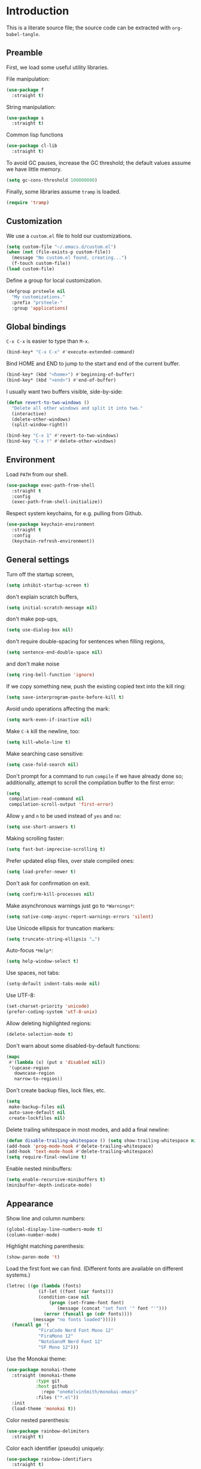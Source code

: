 * Introduction

This is a literate source file; the source code can be extracted with
~org-babel-tangle~.

** Preamble

First, we load some useful utility libraries.

File manipulation:

#+begin_src emacs-lisp
  (use-package f
    :straight t)
#+end_src

String manipulation:

#+begin_src emacs-lisp
  (use-package s
    :straight t)
#+end_src

Common lisp functions

#+begin_src emacs-lisp
  (use-package cl-lib
    :straight t)
#+end_src

To avoid GC pauses, increase the GC threshold; the default values
assume we have little memory.

#+begin_src emacs-lisp
  (setq gc-cons-threshold 100000000)
#+end_src

Finally, some libraries assume ~tramp~ is loaded.

#+begin_src emacs-lisp
  (require 'tramp)
#+end_src

** Customization

We use a ~custom.el~ file to hold our customizations.

#+begin_src emacs-lisp
  (setq custom-file "~/.emacs.d/custom.el")
  (when (not (file-exists-p custom-file))
    (message "No custom.el found, creating...")
    (f-touch custom-file))
  (load custom-file)
#+end_src

Define a group for local customization.

#+begin_src emacs-lisp
  (defgroup prsteele nil
    "My customizations."
    :prefix "prsteele-"
    :group 'applications)
#+end_src

** Global bindings

~C-x C-x~ is easier to type than ~M-x~.

#+begin_src emacs-lisp
  (bind-key* "C-x C-x" #'execute-extended-command)
#+end_src

Bind HOME and END to jump to the start and end of the current buffer.

#+begin_src emacs-lisp
  (bind-key* (kbd "<home>") #'beginning-of-buffer)
  (bind-key* (kbd "<end>") #'end-of-buffer)
#+end_src

I usually want two buffers visible, side-by-side:
#+begin_src emacs-lisp
  (defun revert-to-two-windows ()
    "Delete all other windows and split it into two."
    (interactive)
    (delete-other-windows)
    (split-window-right))

  (bind-key "C-x 1" #'revert-to-two-windows)
  (bind-key "C-x !" #'delete-other-windows)
#+end_src

** Environment

Load ~PATH~ from our shell.

#+begin_src emacs-lisp
  (use-package exec-path-from-shell
    :straight t
    :config
    (exec-path-from-shell-initialize))
#+end_src

Respect system keychains, for e.g. pulling from Github.

#+begin_src emacs-lisp
  (use-package keychain-environment
    :straight t
    :config
    (keychain-refresh-environment))
#+end_src

** General settings

Turn off the startup screen,
#+begin_src emacs-lisp
   (setq inhibit-startup-screen t)
#+end_src

don't explain scratch buffers,
#+begin_src emacs-lisp
  (setq initial-scratch-message nil)
#+end_src

don't make pop-ups,
#+begin_src emacs-lisp
  (setq use-dialog-box nil)
#+end_src

don't require double-spacing for sentences when filling regions,
#+begin_src emacs-lisp
  (setq sentence-end-double-space nil)
#+end_src

and don't make noise
#+begin_src emacs-lisp
  (setq ring-bell-function 'ignore)
#+end_src

If we copy something new, push the existing copied text into the kill
ring:
#+begin_src emacs-lisp
  (setq save-interprogram-paste-before-kill t)
#+end_src

Avoid undo operations affecting the mark:
#+begin_src emacs-lisp
  (setq mark-even-if-inactive nil)
#+end_src

Make ~C-k~ kill the newline, too:
#+begin_src emacs-lisp
  (setq kill-whole-line t)
#+end_src

Make searching case sensitive:
#+begin_src emacs-lisp
  (setq case-fold-search nil)
#+end_src

Don't prompt for a command to run ~compile~ if we have already done
so; additionally, attempt to scroll the compilation buffer to the
first error:
#+begin_src emacs-lisp
  (setq
   compilation-read-command nil
   compilation-scroll-output 'first-error)
#+end_src

Allow ~y~ and ~n~ to be used instead of ~yes~ and ~no~:
#+begin_src emacs-lisp
  (setq use-short-answers t)
#+end_src

Making scrolling faster:
#+begin_src emacs-lisp
  (setq fast-but-imprecise-scrolling t)
#+end_src

Prefer updated elisp files, over stale compiled ones:
#+begin_src emacs-lisp
  (setq load-prefer-newer t)
#+end_src

Don't ask for confirmation on exit.
#+begin_src emacs-lisp
  (setq confirm-kill-processes nil)
#+end_src

Make asynchronous warnings just go to ~*Warnings*~:
#+begin_src emacs-lisp
  (setq native-comp-async-report-warnings-errors 'silent)
#+end_src

Use Unicode ellipsis for truncation markers:
#+begin_src emacs-lisp
  (setq truncate-string-ellipsis "…")
#+end_src

Auto-focus ~*Help*~:
#+begin_src emacs-lisp
  (setq help-window-select t)
#+end_src

Use spaces, not tabs:
#+begin_src emacs-lisp
  (setq-default indent-tabs-mode nil)
#+end_src

Use UTF-8:
#+begin_src emacs-lisp
  (set-charset-priority 'unicode)
  (prefer-coding-system 'utf-8-unix)
#+end_src

Allow deleting highlighted regions:
#+begin_src emacs-lisp
  (delete-selection-mode t)
#+end_src

Don't warn about some disabled-by-default functions:
#+begin_src emacs-lisp
  (mapc
   #'(lambda (x) (put x 'disabled nil))
   '(upcase-region
     downcase-region
     narrow-to-region))
#+end_src

Don't create backup files, lock files, etc.
#+begin_src emacs-lisp
  (setq
   make-backup-files nil
   auto-save-default nil
   create-lockfiles nil)
#+end_src

Delete trailing whitespace in most modes, and add a final newline:
#+begin_src emacs-lisp
  (defun disable-trailing-whitespace () (setq show-trailing-whitespace nil))
  (add-hook 'prog-mode-hook #'delete-trailing-whitespace)
  (add-hook 'text-mode-hook #'delete-trailing-whitespace)
  (setq require-final-newline t)
#+end_src

Enable nested minibuffers:
#+begin_src emacs-lisp
  (setq enable-recursive-minibuffers t)
  (minibuffer-depth-indicate-mode)
#+end_src

** Appearance

Show line and column numbers:
#+begin_src emacs-lisp
  (global-display-line-numbers-mode t)
  (column-number-mode)
#+end_src

Highlight matching parenthesis:
#+begin_src emacs-lisp
  (show-paren-mode 't)
#+end_src

Load the first font we can find. (Different fonts are available on
different systems.)
#+begin_src emacs-lisp
  (letrec ((go (lambda (fonts)
              (if-let ((font (car fonts)))
        	  (condition-case nil
        	      (progn (set-frame-font font)
        		     (message (concat "set font '" font "'")))
        	    (error (funcall go (cdr fonts))))
        	(message "no fonts loaded")))))
    (funcall go '(
        	  "FiraCode Nerd Font Mono 12"
        	  "FiraMono 12"
        	  "NotoSansM Nerd Font 12"
        	  "SF Mono 12")))
#+end_src

Use the Monokai theme:
#+begin_src emacs-lisp
  (use-package monokai-theme
    :straight (monokai-theme
             :type git
             :host github
               :repo "oneKelvinSmith/monokai-emacs"
             :files ("*.el"))
    :init
    (load-theme 'monokai t))
#+end_src

Color nested parenthesis:
#+begin_src emacs-lisp
  (use-package rainbow-delimiters
    :straight t)
#+end_src

Color each identifier (pseudo) uniquely:
#+begin_src emacs-lisp
  (use-package rainbow-identifiers
    :straight t)
#+end_src

Handle poorly-sized frames:
#+begin_src emacs-lisp
  (setq frame-resize-pixelwise t)
#+end_src

*** Mode line

#+begin_src emacs-lisp
  (use-package smart-mode-line
    :straight t
    :custom
    (sml/theme 'respectful)
    (sml/vc-mode-show-backend t)
    (sml/shorten-directory t)
    (sml/shorten-modes t)
    (sml/name-width 30)
    (sml/mode-width 'full))
#+end_src


** Navigation and completion

Vertico provides good minibuffer completion.
#+begin_src emacs-lisp
  (use-package vertico
    :straight t
    :init
    (vertico-mode))

  (use-package vertico-directory
    :bind
    (:map vertico-map
          ("RET" . vertico-directory-enter)
          ("C-l" . vertico-directory-delete-word)))

  (use-package vertico-buffer
    :init
    (vertico-buffer-mode)
    :custom
    (vertico-buffer-display-action '(display-buffer-below-selected (window-height . 13))))
#+end_src

Use Orderless to allow for fuzzy completion.
#+begin_src emacs-lisp
  (use-package orderless
    :straight t
    :init
    (setq
     completion-styles '(orderless)
     completion-category-default nil
     completion-category-overrides '((file (styles partial-completion)))))
#+end_src

Find recently-opened files:
#+begin_src emacs-lisp
  (use-package recentf
    :straight t
    :after dash
    :config
    (setq recentf-exclude (-concat recentf-exclude '("\\elpa"
        					     "private/tmp" ; to avoid custom files
        					     "txt/roam"
        					     )))
    (recentf-mode))
#+end_src

Add margin notes in completion minibuffers:
#+begin_src emacs-lisp
  (use-package marginalia
    :straight t
    :config (marginalia-mode))
#+end_src



Use Embark to get contextual actions at point.
#+begin_src emacs-lisp
  (use-package embark
    :straight t
    :bind ("C-c e" . #'embark-act))
#+end_src

Tie Embark and Consult together, which for some reason needs to be run
before asking for ~consult~.
#+begin_src emacs-lisp
  (use-package embark-consult
    :straight t)
#+end_src

Use Consult to improve buffer selection, imenu, and more.
#+begin_src emacs-lisp
  (use-package consult
    :straight t
    :bind
    (("C-x b" . #'consult-buffer)
     ("C-c i" . #'consult-imenu)
     ("C-c r" . #'consult-recent-file)
     ("M-g g" . #'consult-goto-line))
    :custom
    (completion-in-region-function #'consult-completion-in-region)
    (xref-show-xrefs-function #'consult-xref)
    (xref-show-definitions-function #'consult-xref))
#+end_src



Use Corfu for completion.
#+begin_src emacs-lisp
  (use-package corfu
    :straight t
    :custom
    (corfu-auto t)
    :init
    (global-corfu-mode))
#+end_src

** Auto-formatting

The ~reformatter~ package makes it easy to define new formatters.
#+begin_src emacs-lisp
  (use-package reformatter
    :straight t)
#+end_src

We define formatters for a variety of languages. For each, we define a
customizable variable to name the program to use. This makes it
possible to e.g. point to executables installed in a local environment.

JSON:
#+begin_src emacs-lisp
  (defcustom json-format-command
    "jq"
    "The command to run when applying JSON formatting"
    :type 'string
    :safe 'stringp
    :local 't
    :group 'prsteele)

  (reformatter-define json-format
    :program json-format-command
    :args '(".")
    :lighter " jq")
#+end_src

Ormolu (Haskell):
#+begin_src emacs-lisp
  (defcustom ormolu-command
    "ormolu"
    "The command to run when applying ormolu formatting"
    :type 'string
    :safe 'stringp
    :local 't
    :group 'prsteele)

  (reformatter-define ormolu-format
    :program ormolu-command
    :args '()
    :lighter " ormolu")
#+end_src

Isort (Python):
#+begin_src emacs-lisp
  (defcustom isort-command
    "isort"
    "The command to run when applying isort formatting"
    :type 'string
    :safe 'stringp
    :local 't
    :group 'prsteele)

  (reformatter-define isort-format
    :program isort-command
    :args '("-")
    :lighter " isort")
#+end_src

Black (Python):
#+begin_src emacs-lisp
  (defcustom black-command
    "black"
    "The command to run when applying black formatting"
    :type 'string
    :safe 'stringp
    :local 't
    :group 'prsteele)

  (reformatter-define black-format
    :program black-command
    :args '("-")
    :lighter " black")
#+end_src

Ruff (Python):
#+begin_src emacs-lisp
  (defcustom ruff-command
    "ruff"
    "The command to run when applying Ruff formatting"
    :type 'string
    :safe 'stringp
    :local 't
    :group 'prsteele)

  (reformatter-define ruff-format
    :program ruff-command
    :args '("format" "-")
    :lighter " ruff")
#+end_src

** LSP

Configure Eglot and ~lsp-mode~, but prefer Eglot.

Eglot:
#+begin_src emacs-lisp
  (use-package eglot
    :bind
    (:map eglot-mode-map
          ("C-." . 'xref-find-definitions)
          ("C-," . 'xref-go-back)
          ("C-c ?" . 'eglot-help-at-point)
          ("C-c C-c" . 'eglot-code-actions)
          ("C-c C-r" . 'eglot-rename)))
#+end_src

LSP:
#+begin_src emacs-lisp
  (use-package lsp-mode
    :straight t)

  (use-package lsp-pyright
    :straight t
    :custom
    (lsp-pyright-multi-root nil))
#+end_src

** Miscellaneous modes

Without any particular organization, configuration for various modes.

*** Ace jump

#+begin_src emacs-lisp
  (use-package ace-jump-mode
    :straight (ace-jump-mode
               :type git
               :host github
               :repo "prsteele/ace-jump-mode")
    :bind (("C-c SPC" . 'ace-jump-mode)))
#+end_src

*** Comint

#+begin_src emacs-lisp
  (use-package comint
    :hook
    (comint-mode . disable-trailing-whitespace))
#+end_src

*** Compile

#+begin_src emacs-lisp
  (use-package compile
    :hook
    (compilation-mode . disable-trailing-whitespace))
#+end_src

This allows compilation buffers to play nicely with colorization. See the following:

- https://emacs.stackexchange.com/questions/24698/ansi-escape-sequences-in-compilation-mode
- http://endlessparentheses.com/ansi-colors-in-the-compilation-buffer-output.html
- https://oleksandrmanzyuk.wordpress.com/2011/11/05/better-emacs-shell-part-i

#+begin_src emacs-lisp
  (use-package ansi-color
    :straight t
    :init
    (defun endless/colorize-compilation ()
      "Colorize from `compilation-filter-start' to `point'."
      (let ((inhibit-read-only t))
        (ansi-color-apply-on-region
         compilation-filter-start (point))))

    (add-hook 'compilation-filter-hook
              #'endless/colorize-compilation)

    (defun regexp-alternatives (regexps)
      "Return the alternation of a list of regexps."
      (mapconcat (lambda (regexp)
        	   (concat "\\(?:" regexp "\\)"))
        	 regexps "\\|"))

    (defvar non-sgr-control-sequence-regexp nil
      "Regexp that matches non-SGR control sequences.")

    (setq non-sgr-control-sequence-regexp
          (regexp-alternatives
           '(;; icon name escape sequences
             "\033\\][0-2];.*?\007"
             ;; non-SGR CSI escape sequences
             "\033\\[\\??[0-9;]*[^0-9;m]"
             ;; noop
             "\012\033\\[2K\033\\[1F"
             )))

    (defun filter-non-sgr-control-sequences-in-region (begin end)
      (save-excursion
        (goto-char begin)
        (while (re-search-forward
        	non-sgr-control-sequence-regexp end t)
          (replace-match ""))))

    (defun filter-non-sgr-control-sequences-in-output (ignored)
      (let ((start-marker
             (or comint-last-output-start
        	 (point-min-marker)))
            (end-marker
             (process-mark
              (get-buffer-process (current-buffer)))))
        (filter-non-sgr-control-sequences-in-region
         start-marker
         end-marker)))

    (add-hook 'comint-output-filter-functions
              'filter-non-sgr-control-sequences-in-output))
#+end_src

*** Coq

#+begin_src emacs-lisp
  (use-package proof-general
    :straight t
    :bind
    (:map coq-mode-map
          (("RET" . newline-and-indent)))
    :custom
    (coq-compile-before-require t)
    :custom-face
    (proof-locked-face ((t (:extend t :background "#073642"))))
    (proof-queue-face ((t (:extend t :background "#d33682")))))
#+end_src

*** Direnv

Support activating ~.envrc~ files in Emacs buffers.

#+begin_src emacs-lisp
  (use-package direnv
    :straight t
    :config
    (direnv-mode))
#+end_src

*** Eldoc

#+begin_src emacs-lisp
  (use-package eldoc
    :straight t
    :diminish
    :config
    (add-hook 'eglot-managed-mode-hook #'eldoc-box-hover-mode t)
    (add-hook 'emacs-lisp-mode-hook 'turn-on-eldoc-mode))

  (use-package eldoc-box
    :straight t)
#+end_src

*** Flycheck

#+begin_src emacs-lisp
  (use-package flycheck
    :straight t
    :diminish flycheck-mode)
#+end_src

*** Flymake

#+begin_src emacs-lisp
  (use-package flymake
    :straight t
    :diminish
    :custom
    (flymake-run-in-place nil))
#+end_src

*** Haskell

#+begin_src emacs-lisp
  (use-package haskell-mode
    :straight t
    :hook
    (haskell-mode . (lambda ()
        	      (hack-local-variables)
        	      (eglot-ensure)))
    (haskell-mode . ormolu-format-on-save-mode)

    :config
    ;; Turn off broken flymake functions
    (setq flymake-allowed-file-name-masks
        (remove '("\\.l?hs\\'" haskell-flymake-init)
        	flymake-allowed-file-name-masks))
    :bind
    (:map haskell-mode-map
          ("C-c C-l" . #'haskell-process-load-file)))
#+end_src

#+begin_src emacs-lisp
  (use-package js
    :hook
    (js-json-mode . json-format-on-save-mode))
#+end_src

*** LaTeX

#+begin_src emacs-lisp
  (use-package latex-mode
    :custom
    (font-latex-script-display 'nil)
    (font-latex-fontify-script 'nil)
    (font-latex-fontify-sectioning 'color)
    (show-trailing-whitespace 't)
    (tex-font-lock-suscript 'ignore)

    :hook
    (latex-mode . auto-fill-mode)
    (latex-mode . flyspell-mode))
#+end_src

*** Lean

First, we create a helper function:
#+begin_src emacs-lisp
  (defun find-project-local-executable (name)
    "Try to find the executable relative to the current project, falling back to `exec-path'"
    (if-let ((project (project-current))
             (local-name (expand-file-name (f-join (project-root project) name)))
             (f-exists-p local-name))
        local-name
      (executable-find name)))
#+end_src

#+begin_src emacs-lisp
  (use-package lean4-mode
    :straight (lean4-mode
             :type git
             :host github
               :repo "bustercopley/lean4-mode"
             ;; :repo "leanprover/lean4-mode"
             :files ("*.el" "data"))
    :bind
    ("<RET>" . newline-and-indent)
    :config
    (defun lean4-get-executable (name) (find-project-local-executable name))
    :hook
    (lean4-mode . (lambda () (corfu-mode -1))))
#+end_src

*** Magit

#+begin_src emacs-lisp
  (use-package magit
    :straight t
    :bind
    ("C-c m" . magit-status)

    :custom
    (magit-last-seen-setup-instructions "1.4.0"))
#+end_src

*** Markdown

#+begin_src emacs-lisp
  (use-package markdown-mode
    :straight t
    :hook
    (markdown-mode . flyspell-mode)
    (markdown-mode . auto-fill-mode)
    :config
    (add-to-list 'auto-mode-alist '("\\.md" . markdown-mode)))
#+end_src

*** Nix

#+begin_src emacs-lisp
  (use-package nix-mode
    :straight t
    :hook
    (nix-mode . (lambda () (add-hook 'before-save-hook 'nix-format-before-save 'local)))
    (nix-mode . eglot-ensure)
    :custom
    (nix-nixfmt-bin "nixpkgs-fmt"))
#+end_src

*** Org

I have some customization around capture templates that are based off
an old coworker's configuration; see
- https://blog.aaronbieber.com/2016/09/24/an-agenda-for-life-with-org-mode.html


#+begin_src emacs-lisp
  (use-package org
    :straight t
    :bind
    (("C-c l" . org-store-link)
     ("C-c a" . org-agenda)
     ("C-c c" . org-capture))

    :hook
    (org-mode . auto-fill-mode)
    (org-mode . flyspell-mode)

    :custom
    (org-structure-template-alist '(("a" . "export ascii")
                                   ("c" . "center")
                                   ("C" . "comment")
                                   ("e" . "src emacs-lisp")
                                   ("E" . "export")
                                   ("h" . "export html")
                                   ("l" . "export latex")
                                   ("q" . "quote")
                                   ("s" . "src")
                                   ("v" . "verse")))

    (org-log-done 'time)
    (org-agenda-files (list "~/org/agenda.org"
        		    "~/org/todo.org"
        		    "~/org/journal.org"
        		    "~/org/research.org"
        		    "~/org/courses.org"))
    (org-refile-targets (quote ((nil :maxlevel . 9)
        			(org-agenda-files :maxlevel . 9)
        			("~/.emacs.d/readme.org" :maxlevel . 9))))

    (org-capture-templates
     '(("t" "Todo" entry (file+headline "~/org/todo.org" "Tasks")
        "* TODO %?\n\nCreated at %U")
       ("j" "Journal" entry (file+datetree "~/org/journal.org")
        "* %?\nEntered on %U\n  %i\n  %a")
       ("r" "Research" entry (file+headline "~/org/research.org" "Research"))
       ("c" "Courses" entry (file+headline "~/org/courses.org" "Courses")))))
#+end_src

*** Prog

#+begin_src emacs-lisp
  (use-package prog-mode
    :after (rainbow-delimiters rainbow-identifiers)
    :bind
    (:map prog-mode-map
          ("C-." . 'xref-find-definitions)
          ("C-," . 'xref-pop-marker-stack)
          ("C-c ?" . 'eglot-help-at-point))

    :hook
    (prog-mode . display-line-numbers-mode)
    (prog-mode . electric-pair-mode)
    (prog-mode . rainbow-delimiters-mode)
    (prog-mode . rainbow-identifiers-mode)

    :custom
    (show-trailing-whitespace 't))
#+end_src

*** Project

#+begin_src emacs-lisp
  (use-package project
    :straight t
    :bind (("C-c k" . #'project-kill-buffers)
           ("C-c m" . #'project-compile)
           ("C-x f" . #'find-file)
           ("C-c f" . #'project-find-file)
           ("C-c F" . #'project-switch-project))
    :custom
    (project-switch-commands
     '((?f "Find file" project-find-file)
       (?g "Magit" magit-project-status)
       (?d "Dired" project-dired)
       (?r "Find regexpt" project-find-regexp)))
    (compilation-always-kill t))
#+end_src

*** Python

#+begin_src emacs-lisp
  (use-package python
    :straight t
    :bind
    (:map python-mode-map
          (("C-c C-l" . python-shell-send-buffer)))
    :hook
    (python-mode . eglot-ensure)
    (python-mode . isort-format-on-save-mode)
    (python-mode . ruff-format-on-save-mode)
    :config
    (add-to-list 'auto-mode-alist '("SConstruct" . python-mode))
    (add-to-list 'auto-mode-alist '("SConscript" . python-mode)))
#+end_src

*** reStructuredText

#+begin_src emacs-lisp
  (use-package rst
    :straight t
    :hook
    (rst-mode . flyspell-mode)
    (rst-mode . auto-fill-mode))
#+end_src

*** Scheme

#+begin_src emacs-lisp
  (use-package scheme
    :bind
    (:map scheme-mode-map
          (("C-c C-l" . xscheme-send-buffer))))
#+end_src

*** Shell

#+begin_src emacs-lisp
  (use-package shell
    :straight t
    :hook
    (shell-mode . disable-trailing-whitespace))
#+end_src

*** SQL

#+begin_src emacs-lisp
  (use-package sql
    :straight t
    :custom
    (sql-product "postgres"))
#+end_src

*** Term

#+begin_src emacs-lisp
  (use-package term
    :straight t
    :hook
    (term-mode . disable-trailing-whitespace))
#+end_src

*** Text

#+begin_src emacs-lisp
  (use-package text-mode
    :hook
    (text-mode . auto-fill-mode)
    (text-mode . flyspell-mode))
#+end_src

*** Which-function

The modifications to this are an attempt to work around some bad
interactions with some modes; I wish I had commented this when I wrote
it.

#+begin_src emacs-lisp
  (use-package which-func
    :straight t
    :config
    (defconst
      my-which-func-current
      '(:eval (replace-regexp-in-string
             "%" "%%"
               (let ((current-function (gethash (selected-window) which-func-table)))
        	 (if current-function
        	     (propertize
        	      current-function
        	      'face 'font-lock-function-name-face)
        	   (propertize "---" 'face 'shadow))))))

    (defconst
      my-which-func-format
      `("λ["
        (:propertize my-which-func-current
        	   local-map ,which-func-keymap
        	   mouse-face mode-line-highligh
        	   help-echo "mouse-1: go to beginning\n\
  mouse-2: toggle rest visibility\n\
  mouse-3: go to end")
        "]"))

    (defconst my-which-func-header-line-format
      '(which-function-mode ("" my-which-func-format)))

    (defadvice which-func-ff-hook (after header-line activate)
      (when which-func-mode
        ;; We need to remove the which-function-mode configuration from the
        ;; mode line. It currently resides in mode-line-misc-info
        (setq
         mode-line-misc-info
         (delete
          (assoc 'which-function-mode mode-line-misc-info)
          mode-line-misc-info))
        ;; Set the header line
        (setq
         header-line-format
         my-which-func-header-line-format))))
#+end_src

*** Which-key

#+begin_src emacs-lisp
  (use-package which-key
    :straight t
    :config (which-key-mode)
    :diminish which-key-mode)
#+end_src
